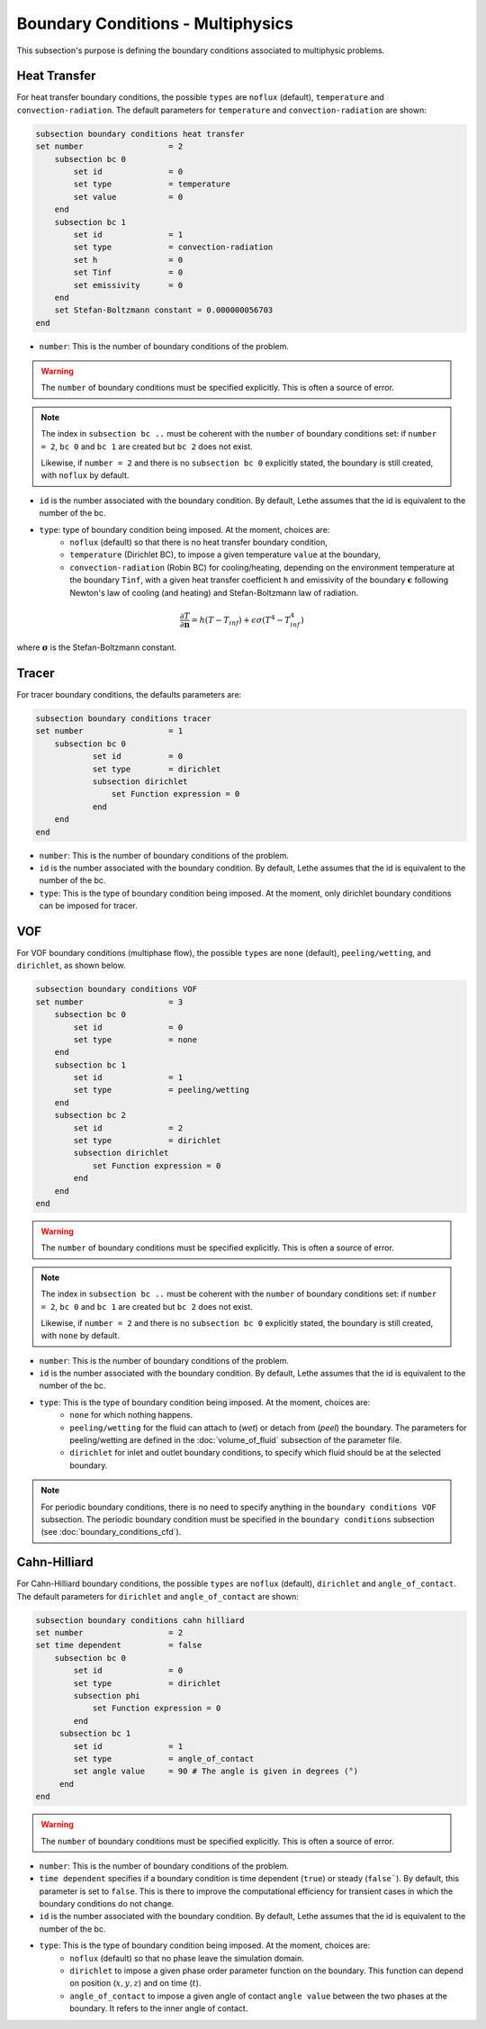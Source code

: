 ==================================
Boundary Conditions - Multiphysics
==================================

This subsection's purpose is defining the boundary conditions associated to multiphysic problems. 

.. _heat transfer bc:

Heat Transfer
^^^^^^^^^^^^^

For heat transfer boundary conditions, the possible ``types`` are ``noflux`` (default), ``temperature`` and ``convection-radiation``.
The default parameters for ``temperature`` and ``convection-radiation`` are shown: 

.. code-block:: text

    subsection boundary conditions heat transfer
    set number                  = 2
        subsection bc 0
	    set id 		= 0
            set type	        = temperature
            set value	        = 0
        end
        subsection bc 1
	    set id 		= 1
            set type		= convection-radiation
            set h 		= 0
            set Tinf 		= 0
            set emissivity  	= 0
        end
        set Stefan-Boltzmann constant = 0.000000056703
    end

* ``number``: This is the number of boundary conditions of the problem. 

.. warning::
    The ``number`` of boundary conditions must be specified explicitly. This is often a source of error.

.. note::
    The index in ``subsection bc ..`` must be coherent with the ``number`` of boundary conditions set: if ``number = 2``, ``bc 0`` and ``bc 1`` are created but ``bc 2`` does not exist. 

    Likewise, if ``number = 2`` and there is no ``subsection bc 0`` explicitly stated, the boundary is still created, with ``noflux`` by default.

* ``id`` is the number associated with the boundary condition. By default, Lethe assumes that the id is equivalent to the number of the bc.

* ``type``: type of boundary condition being imposed. At the moment, choices are:
    * ``noflux`` (default) so that there is no heat transfer boundary condition,
    * ``temperature`` (Dirichlet BC), to impose a given temperature ``value`` at the boundary,
    * ``convection-radiation`` (Robin BC) for cooling/heating, depending on the environment temperature at the boundary ``Tinf``, with a given heat transfer coefficient ``h`` and emissivity of the boundary :math:`\mathbf{\epsilon}` following Newton's law of cooling (and heating) and Stefan-Boltzmann law of radiation.

.. math::
    \frac{ \partial T}{\partial \mathbf{n}} = h (T - T_{inf}) + \epsilon \sigma (T^4 - T_{inf}^4)


where :math:`\mathbf{\sigma}` is the Stefan-Boltzmann constant.

.. seealso::

  The :doc:`../../examples/multiphysics/warming-up-a-viscous-fluid/warming-up-a-viscous-fluid` example uses heat transfer boundary conditions.


Tracer
^^^^^^

For tracer boundary conditions, the defaults parameters are:

.. code-block:: text

    subsection boundary conditions tracer
    set number                  = 1
        subsection bc 0
	        set id 		= 0
                set type        = dirichlet
                subsection dirichlet
                    set Function expression = 0
                end
        end
    end

* ``number``: This is the number of boundary conditions of the problem. 

* ``id`` is the number associated with the boundary condition. By default, Lethe assumes that the id is equivalent to the number of the bc.

* ``type``: This is the type of boundary condition being imposed. At the moment, only dirichlet boundary conditions can be imposed for tracer.


VOF
^^^

For VOF boundary conditions (multiphase flow), the possible ``types`` are ``none`` (default), ``peeling/wetting``, and ``dirichlet``, as shown below.

.. code-block:: text

    subsection boundary conditions VOF
    set number                  = 3
        subsection bc 0
            set id 		= 0
            set type	        = none
        end
        subsection bc 1
            set id 		= 1
            set type		= peeling/wetting
        end
        subsection bc 2
            set id 		= 2
            set type		= dirichlet
            subsection dirichlet
                set Function expression = 0
            end
        end
    end

.. warning::
    The ``number`` of boundary conditions must be specified explicitly. This is often a source of error.

.. note::
    The index in ``subsection bc ..`` must be coherent with the ``number`` of boundary conditions set: if ``number = 2``, ``bc 0`` and ``bc 1`` are created but ``bc 2`` does not exist. 

    Likewise, if ``number = 2`` and there is no ``subsection bc 0`` explicitly stated, the boundary is still created, with ``none`` by default.

* ``number``: This is the number of boundary conditions of the problem. 

* ``id`` is the number associated with the boundary condition. By default, Lethe assumes that the id is equivalent to the number of the bc.

* ``type``: This is the type of boundary condition being imposed. At the moment, choices are:
    * ``none`` for which nothing happens.
    * ``peeling/wetting`` for the fluid can attach to (`wet`) or detach from (`peel`) the boundary. The parameters for peeling/wetting are defined in the :doc:`volume_of_fluid` subsection of the parameter file.
    * ``dirichlet`` for inlet and outlet boundary conditions, to specify which fluid should be at the selected boundary.

.. note::
    For periodic boundary conditions, there is no need to specify anything in the ``boundary conditions VOF`` subsection. The periodic boundary condition must be specified in the ``boundary conditions`` subsection (see :doc:`boundary_conditions_cfd`).
    
    
Cahn-Hilliard
^^^^^^^^^^^^^^

For Cahn-Hilliard boundary conditions, the possible ``types`` are ``noflux`` (default), ``dirichlet`` and ``angle_of_contact``. The default parameters for ``dirichlet`` and ``angle_of_contact`` are shown:

.. code-block:: text

    subsection boundary conditions cahn hilliard
    set number                  = 2
    set time dependent          = false
        subsection bc 0
            set id 		= 0
            set type            = dirichlet
            subsection phi
                set Function expression = 0
            end
         subsection bc 1 
            set id              = 1
            set type            = angle_of_contact
            set angle value     = 90 # The angle is given in degrees (°) 
         end
    end
    
.. warning::
   The ``number`` of boundary conditions must be specified explicitly. This is often a source of error.

* ``number``: This is the number of boundary conditions of the problem. 

* ``time dependent`` specifies if a  boundary condition is time dependent (``true``) or steady (``false```). By default, this parameter is set to ``false``. This is there to improve the computational efficiency for transient cases in which the boundary conditions do not change. 

* ``id`` is the number associated with the boundary condition. By default, Lethe assumes that the id is equivalent to the number of the bc.

* ``type``: This is the type of boundary condition being imposed. At the moment, choices are:
    * ``noflux`` (default) so that no phase leave the simulation domain.
    * ``dirichlet`` to impose a given phase order parameter function on the boundary. This function can depend on position (:math:`x,y,z`) and on time (:math:`t`).
    * ``angle_of_contact`` to impose a given angle of contact ``angle value`` between the two phases at the boundary. It refers to the inner angle of contact.

